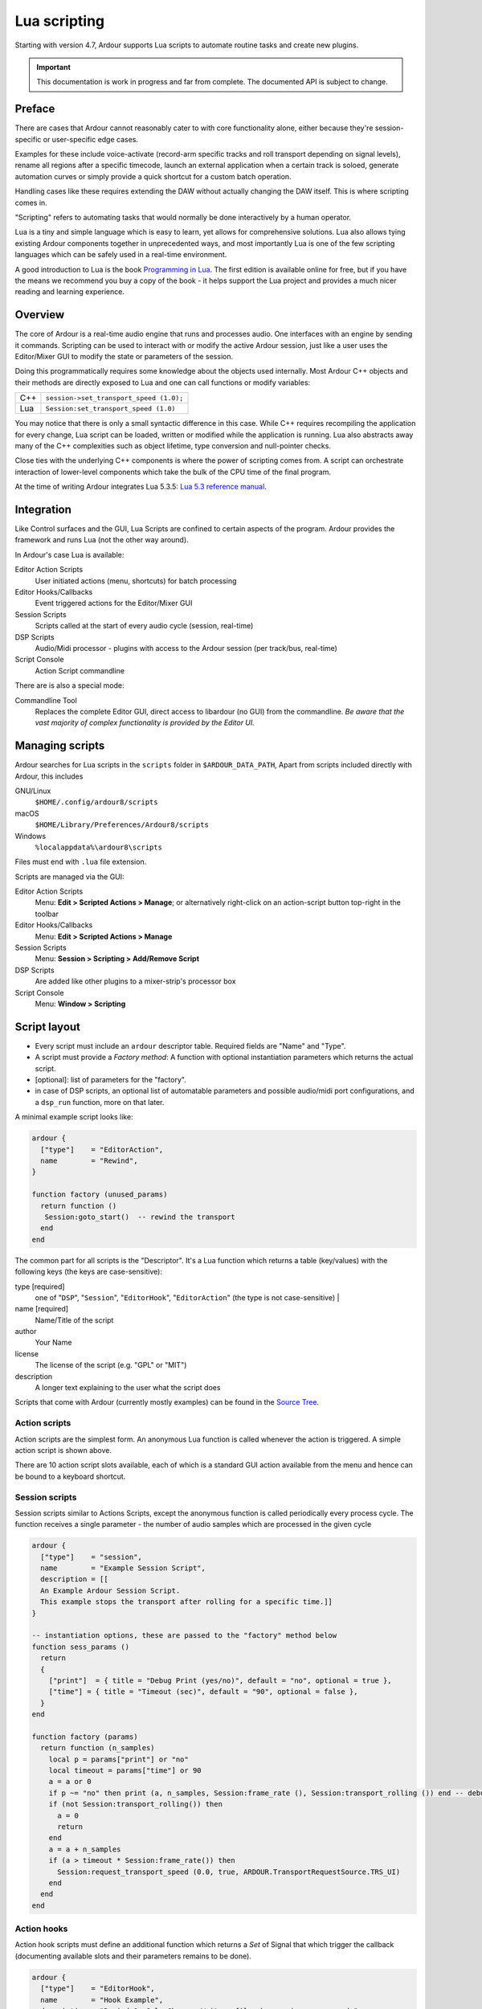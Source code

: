.. _lua_scripting:

Lua scripting
=============

Starting with version 4.7, Ardour supports Lua scripts to automate
routine tasks and create new plugins.

.. important::
   
   This documentation is work in progress and far from complete.
   The documented API is subject to change.

.. _lua_scripting_preface:

Preface
-------

There are cases that Ardour cannot reasonably cater to with core
functionality alone, either because they're session-specific or
user-specific edge cases.

Examples for these include voice-activate (record-arm specific tracks
and roll transport depending on signal levels), rename all regions after
a specific timecode, launch an external application when a certain track
is soloed, generate automation curves or simply provide a quick shortcut
for a custom batch operation.

Handling cases like these requires extending the DAW without actually
changing the DAW itself. This is where scripting comes in.

"Scripting" refers to automating tasks that would normally be done
interactively by a human operator.

Lua is a tiny and simple language which is easy to learn, yet allows for
comprehensive solutions. Lua also allows tying existing Ardour
components together in unprecedented ways, and most importantly Lua is
one of the few scripting languages which can be safely used in a
real-time environment.

A good introduction to Lua is the book `Programming in
Lua <http://www.lua.org/pil/>`__. The first edition is available online
for free, but if you have the means we recommend you buy a copy of the
book - it helps support the Lua project and provides a much nicer
reading and learning experience.

.. _lua_scripting_overview:

Overview
--------

The core of Ardour is a real-time audio engine that runs and processes
audio. One interfaces with an engine by sending it commands. Scripting
can be used to interact with or modify the active Ardour session, just
like a user uses the Editor/Mixer GUI to modify the state or parameters
of the session.

Doing this programmatically requires some knowledge about the objects
used internally. Most Ardour C++ objects and their methods are directly
exposed to Lua and one can call functions or modify variables:

=== =======================================
C++ ``session->set_transport_speed (1.0);``
Lua ``Session:set_transport_speed (1.0)``
=== =======================================

You may notice that there is only a small syntactic difference in this
case. While C++ requires recompiling the application for every change,
Lua script can be loaded, written or modified while the application is
running. Lua also abstracts away many of the C++ complexities such as
object lifetime, type conversion and null-pointer checks.

Close ties with the underlying C++ components is where the power of
scripting comes from. A script can orchestrate interaction of
lower-level components which take the bulk of the CPU time of the final
program.

At the time of writing Ardour integrates Lua 5.3.5: `Lua 5.3 reference
manual <http://www.lua.org/manual/5.3/manual.html>`__.

.. _lua_scripting_integration:

Integration
-----------

Like Control surfaces and the GUI, Lua Scripts are confined to certain
aspects of the program. Ardour provides the framework and runs Lua (not
the other way around).

In Ardour's case Lua is available:


Editor Action Scripts
   User initiated actions (menu, shortcuts) for batch processing

Editor Hooks/Callbacks
   Event triggered actions for the Editor/Mixer GUI

Session Scripts
   Scripts called at the start of every audio cycle (session, real-time)

DSP Scripts
   Audio/Midi processor - plugins with access to the Ardour session
   (per track/bus, real-time)

Script Console
   Action Script commandline

There are is also a special mode:

Commandline Tool
   Replaces the complete Editor GUI, direct access to libardour (no GUI)
   from the commandline. *Be aware that the vast majority of complex
   functionality is provided by the Editor UI.*

.. _lua_scripting_managing_scripts:

Managing scripts
----------------

Ardour searches for Lua scripts in the ``scripts`` folder in
``$ARDOUR_DATA_PATH``, Apart from scripts included directly with Ardour,
this includes

GNU/Linux
   ``$HOME/.config/ardour8/scripts``

macOS
   ``$HOME/Library/Preferences/Ardour8/scripts``

Windows
   ``%localappdata%\ardour8\scripts``

Files must end with ``.lua`` file extension.

Scripts are managed via the GUI:

Editor Action Scripts
   Menu: **Edit > Scripted Actions > Manage**; or alternatively
   right-click on an action-script button top-right in the toolbar

Editor Hooks/Callbacks
   Menu: **Edit > Scripted Actions > Manage**

Session Scripts
   Menu: **Session > Scripting > Add/Remove Script**

DSP Scripts
   Are added like other plugins to a mixer-strip's processor box

Script Console
   Menu: **Window > Scripting**

.. _lua_scripting_script_layout:

Script layout
-------------

-  Every script must include an ``ardour`` descriptor table. Required
   fields are "Name" and "Type".
-  A script must provide a *Factory method*: A function with optional
   instantiation parameters which returns the actual script.
-  [optional]: list of parameters for the "factory".
-  in case of DSP scripts, an optional list of automatable parameters
   and possible audio/midi port configurations, and a ``dsp_run``
   function, more on that later.

A minimal example script looks like:

.. code-block:: lua

   ardour {
     ["type"]    = "EditorAction",
     name        = "Rewind",
   }

   function factory (unused_params)
     return function ()
      Session:goto_start()  -- rewind the transport
     end
   end

The common part for all scripts is the "Descriptor". It's a Lua function
which returns a table (key/values) with the following keys (the keys are
case-sensitive):


type [required]
   one of "``DSP``", "``Session``", "``EditorHook``", "``EditorAction``"
   (the type is not case-sensitive)                               |

name [required]
   Name/Title of the script

author
   Your Name

license
   The license of the script (e.g. "GPL" or "MIT")

description
   A longer text explaining to the user what the script does

Scripts that come with Ardour (currently mostly examples) can be found
in the `Source
Tree <https://github.com/Ardour/ardour/tree/master/share/scripts>`__.

.. _lua_scripting_action_scripts:

Action scripts
~~~~~~~~~~~~~~

Action scripts are the simplest form. An anonymous Lua function is
called whenever the action is triggered. A simple action script is shown
above.

There are 10 action script slots available, each of which is a standard
GUI action available from the menu and hence can be bound to a keyboard
shortcut.

.. _lua_scripting_session_scripts:

Session scripts
~~~~~~~~~~~~~~~

Session scripts similar to Actions Scripts, except the anonymous
function is called periodically every process cycle. The function
receives a single parameter - the number of audio samples which are
processed in the given cycle

.. code-block:: lua

   ardour {
     ["type"]    = "session",
     name        = "Example Session Script",
     description = [[
     An Example Ardour Session Script.
     This example stops the transport after rolling for a specific time.]]
   }

   -- instantiation options, these are passed to the "factory" method below
   function sess_params ()
     return
     {
       ["print"]  = { title = "Debug Print (yes/no)", default = "no", optional = true },
       ["time"] = { title = "Timeout (sec)", default = "90", optional = false },
     }
   end

   function factory (params)
     return function (n_samples)
       local p = params["print"] or "no"
       local timeout = params["time"] or 90
       a = a or 0
       if p ~= "no" then print (a, n_samples, Session:frame_rate (), Session:transport_rolling ()) end -- debug output (not rt safe)
       if (not Session:transport_rolling()) then
         a = 0
         return
       end
       a = a + n_samples
       if (a > timeout * Session:frame_rate()) then
         Session:request_transport_speed (0.0, true, ARDOUR.TransportRequestSource.TRS_UI)
       end
     end
   end

.. _lua_scripting_action_hooks:

Action hooks
~~~~~~~~~~~~

Action hook scripts must define an additional function which returns a
*Set* of Signal that which trigger the callback (documenting available
slots and their parameters remains to be done).

.. code-block:: lua

   ardour {
     ["type"]    = "EditorHook",
     name        = "Hook Example",
     description = "Rewind On Solo Change, Write a file when regions are moved.",
   }

   function signals ()
     s = LuaSignal.Set()
     s:add (
       {
         [LuaSignal.SoloActive] = true,
         [LuaSignal.RegionPropertyChanged] = true
       }
     )
     return s
   end

   function factory (params)
     return function (signal, ref, ...)
       -- print (signal, ref, ...)
       if (signal == LuaSignal.SoloActive) then
         Session:goto_start()
       end

       if (signal == LuaSignal.RegionPropertyChanged) then
         obj,pch = ...
         file = io.open ("/tmp/test" ,"a")
         io.output (file
         io.write (string.format ("Region: '%s' pos-changed: %s, length-changed: %s\n",
           obj:name (),
           tostring (pch:containsFramePos (ARDOUR.Properties.Start)),
           tostring (pch:containsFramePos (ARDOUR.Properties.Length))
           ))
         io.close (file)
       end
     end
   end

.. _lua_scripting_dsp_scripts:

DSP scripts
~~~~~~~~~~~

See the scripts folder for examples for now.

Some notes for further doc:

-  required function: ``dsp_ioconfig ()``: return a list of possible
   audio I/O configurations - follows Audio Unit conventions.
-  optional function: ``dsp_dsp_midi_input ()``: return true if the
   plugin can receive midi input
-  optional function: ``dsp_params ()``: return a table of possible
   parameters (automatable)
-  optional function: ``dsp_init (samplerate)``: called when
   instantiation the plugin with given samplerate.
-  optional function: ``dsp_configure (in, out)``: called after
   instantiation with configured plugin i/o.
-  required function: ``dsp_run (ins, outs, n_samples)`` OR
   ``dsp_runmap (bufs, in_map, out_map, n_samples, offset)``: DSP
   process callback. The former is a convenient abstraction that passes
   mapped buffers (as table). The latter is a direct pass-through
   matching Ardour's internal ``::connect_and_run()`` API, which
   requires the caller to map and offset raw buffers.
-  plugin parameters are handled via the global variable ``CtrlPorts``.
-  midi data is passed via the global variable ``mididata`` which is
   valid during ``dsp_run`` only. (dsp_runmap requires the script to
   pass raw data from the buffers according to in_map)
-  The script has access to the current session via the global variable
   Session, but access to the session methods are limited to realtime
   safe functions

.. _lua_scripting_accessing_ardour_objects:

Accessing Ardour objects
------------------------

The top most object in Ardour is the ``ARDOUR::Session``. Fundamentally,
a session is just a collection of other things: Routes (tracks, busses),
Sources (Audio/Midi), Regions, Playlists, Locations, Tempo map,
Undo/Redo history, Ports, Transport state and controls, etc.

Every Lua interpreter can access it via the global variable ``Session``.

GUI context interpreters also have an additional object in the global
environment: The Ardour ``Editor``. The Editor provides access to high
level functionality which is otherwise triggered via GUI interaction
such as undo/redo, open/close windows, select objects, drag/move
regions. It also holds the current UI state: snap-mode, zoom-range, etc.
The Editor also provides complex operations such as "import audio" which
under the hood, creates a new Track, adds a new Source Objects (for
every channel) with optional resampling, creates both playlist and
regions and loads the region onto the Track all the while displaying a
progress information to the user.

Documenting the bound C++ methods and class hierarchy is somewhere on
the ToDo list. Meanwhile
`luabindings.cc <https://github.com/Ardour/ardour/blob/master/libs/ardour/luabindings.cc>`__
is the best we can offer.

.. _lua_scripting_concepts:

Concepts
--------

-  There are no bound constructors: Lua asks Ardour to create objects
   (e.g. add a new track), then receives a reference to the object to
   modify it.
-  Scripts, once loaded, are saved with the Session (no reference to
   external files). This provides for portable Sessions.
-  Lua Scripts are never executed directly. They provide a "factory"
   method which can have optional instantiation parameters, which
   returns a Lua closure.
-  No external Lua modules/libraries can be used, scripts need to be
   self contained (portable across different systems (libs written in
   Lua can be used, and important c-libs/functions can be included with
   Ardour if needed).

Ardour is a highly multithreaded application and interaction between the
different threads, particularly real-time threads, needs to to be done
with care. This part has been abstracted away by providing separate Lua
interpreters in different contexts and restricting available
interaction:

-  Editor Actions run in a single instance interpreter in the GUI
   thread.
-  Editor Hooks connect to libardour signals. Every Callback uses a
   dedicated Lua interpreter which is in the GUI thread context.
-  All Session scripts run in a single instance in the main real-time
   thread (audio callback)
-  DSP scripts have a separate instance per script and run in one of the
   DSP threads.

The available interfaces differ between contexts. For example, it is not
possible to create new tracks or import audio from real-time context;
while it is not possible to modify audio buffers from the GUI thread.

.. _lua_scripting_current_state:

Current state
-------------

Fully functional, yet still in a prototyping stage:

-  The GUI to add/configure scripts is rather minimalistic.
-  The interfaces may change (particularly DSP, and Session script
   ``run()``.
-  Further planned work includes:

   -  Built-in Script editor (customize/modify Scripts in-place).
   -  convenience methods (wrap more complex Ardour actions into a
      library). e.g set plugin parameters, write automation lists from a
      Lua table.
   -  Add some useful scripts and more examples.
   -  Documentation (Ardour API), also usable for tab-expansion, syntax
      highlighting.
   -  Bindings for GUI Widgets (plugin UIs, message boxes, etc.).

.. _lua_scripting_examples:

Examples
--------

Please see the example `scripts included with the
source-code <https://github.com/Ardour/ardour/tree/master/share/scripts>`__.
All the files that start with a leading underscore are not included with
releases, but are intended as example snippets.

.. _lua_scripting_commandline_session:

Commandline session
-------------------

The standalone tool ``luasession`` allows one to access an Ardour
session directly from the commandline. It can also be used as #!
interpreter for scripted sessions. Interaction is limited by the fact
that most actions in Ardour are provided by the Editor GUI.

``luasession`` provides only two special functions ``load_session`` and
``close_session`` and exposes the ``AudioEngine`` instance as global
variable.

.. code-block:: lua

   for i,_ in AudioEngine:available_backends():iter() do print (i.name) end

   -- pick one --
   if false then
       backend = AudioEngine:set_backend("JACK", "", "")
   elseif false then
       backend = AudioEngine:set_backend("ALSA", "", "")
       for i,_ in backend:enumerate_devices():iter() do print (i.name) end
       backend:set_device_name("HDA Intel PCH")
       backend:set_peridod_size(3)
       backend:set_buffer_size(1024)

   else
       AudioEngine:set_backend("None (Dummy)", "", "")
   end

   print (AudioEngine:current_backend_name())

   print (backend:buffer_size())
   print (AudioEngine:get_last_backend_error())

   s = load_session ("/home/rgareus/Documents/ArdourSessions/lua2/", "lua2")

   assert (s)

   s:request_roll (ARDOUR.TransportRequestSource.TRS_UI)
   print (s:transport_rolling())

   s:goto_start()

   ARDOUR.LuaAPI.usleep (10 * 1000000) -- 10 seconds

   close_session()